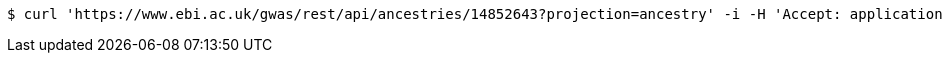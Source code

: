 [source,bash]
----
$ curl 'https://www.ebi.ac.uk/gwas/rest/api/ancestries/14852643?projection=ancestry' -i -H 'Accept: application/json'
----